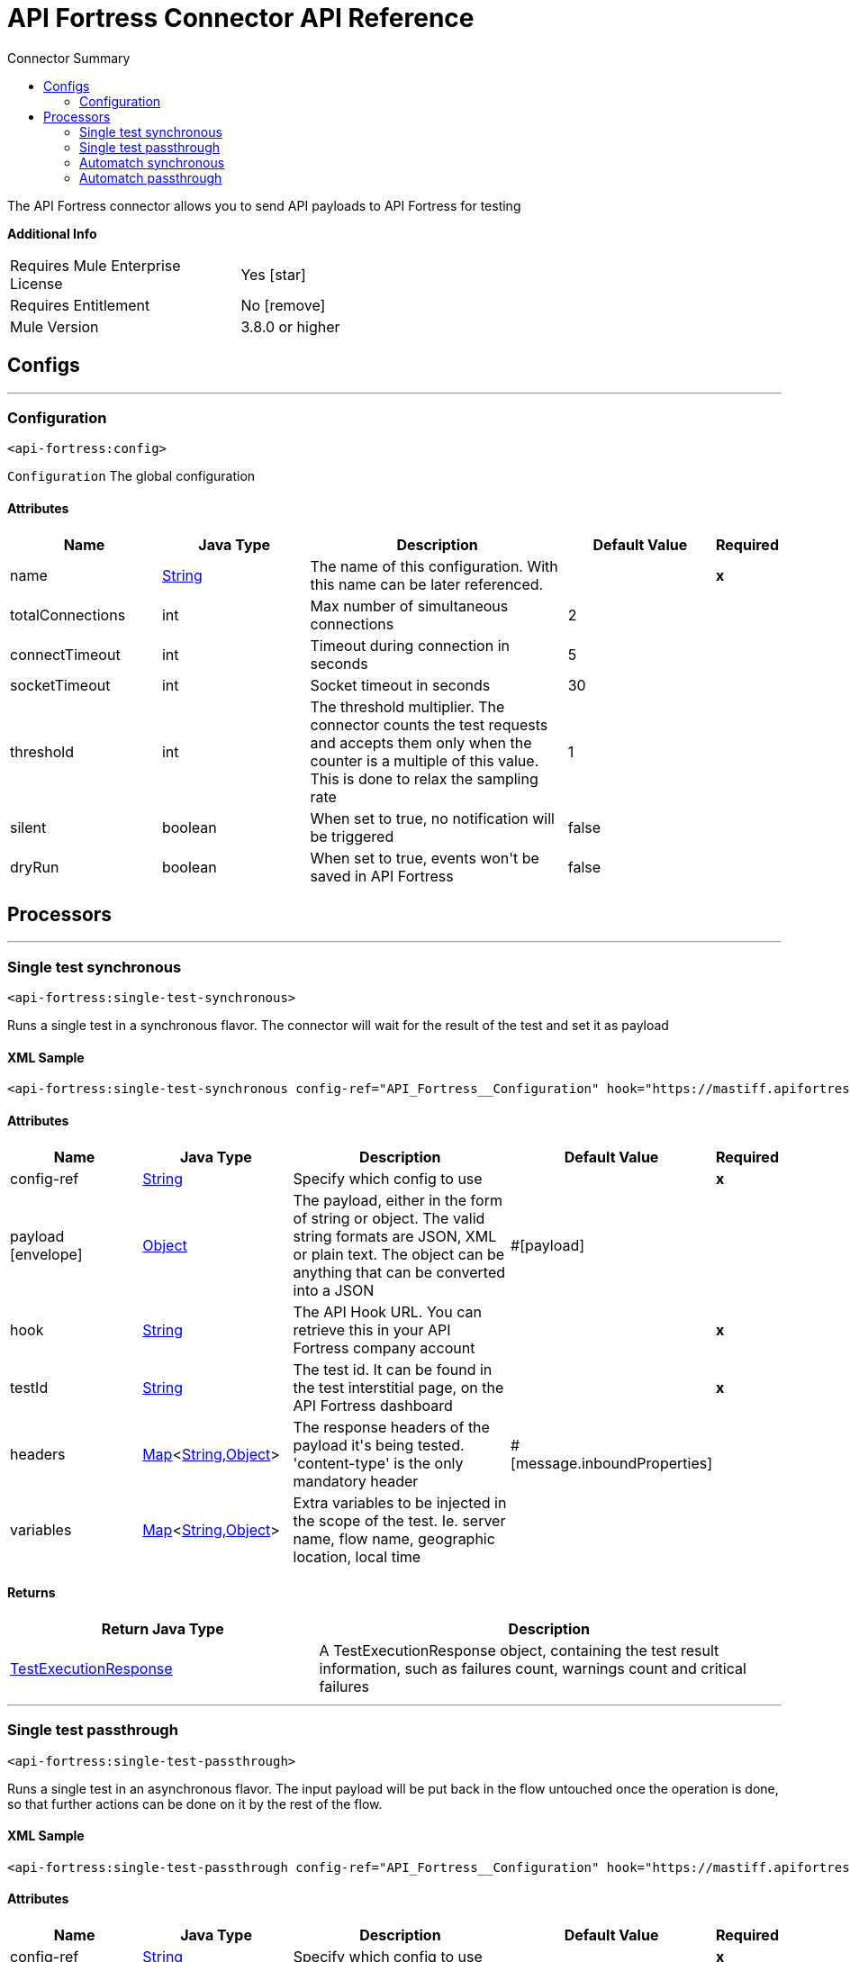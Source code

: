 
:toc:               left
:toc-title:         Connector Summary
:toclevels:         2
:last-update-label!:
:docinfo:
:source-highlighter: coderay
:icons: font


= API Fortress Connector API Reference

+++
The API Fortress connector allows you to send API payloads to API Fortress for testing
+++

*Additional Info*
[width="50", cols=".<60%,^40%" ]
|======================
| Requires Mule Enterprise License |  Yes icon:star[]  {nbsp}
| Requires Entitlement |  No icon:remove[]  {nbsp}
| Mule Version | 3.8.0 or higher
|======================


== Configs
---
=== Configuration
`<api-fortress:config>`



`Configuration` 
+++
The global configuration
+++


==== Attributes
[cols=".^20%,.^20%,.^35%,.^20%,^.^5%", options="header"]
|======================
| Name | Java Type | Description | Default Value | Required
|name | +++<a href="http://docs.oracle.com/javase/7/docs/api/java/lang/String.html">String</a>+++ | The name of this configuration. With this name can be later referenced. | | *x*{nbsp}
| totalConnections | +++int+++ | +++Max number of simultaneous connections+++ |  2 | {nbsp}
| connectTimeout | +++int+++ | +++Timeout during connection in seconds+++ |  5 | {nbsp}
| socketTimeout | +++int+++ | +++Socket timeout in seconds+++ |  30 | {nbsp}
| threshold | +++int+++ | +++The threshold multiplier. The connector counts the test requests and accepts them only when the counter
is a multiple of this value. This is done to relax the sampling rate+++ |  1 | {nbsp}
| silent | +++boolean+++ | +++When set to true, no notification will be triggered+++ |  false | {nbsp}
| dryRun | +++boolean+++ | +++When set to true, events won't be saved in API Fortress+++ |  false | {nbsp}
|======================



== Processors

---

=== Single test synchronous
`<api-fortress:single-test-synchronous>`




+++
Runs a single test in a synchronous flavor. The connector will wait for the result of the test and set it as payload
+++

==== XML Sample
[source,xml]
----
<api-fortress:single-test-synchronous config-ref="API_Fortress__Configuration" hook="https://mastiff.apifortress.com/app/api/rest/v3/55a33b1e-4c54-48f2-a60a-ab55550f28b696"  testId="57ad92d81ed1aa212dd978bf" />
----

    
                    
==== Attributes
[cols=".^20%,.^20%,.^35%,.^20%,^.^5%", options="header"]
|======================
|Name |Java Type | Description | Default Value | Required
| config-ref | +++<a href="http://docs.oracle.com/javase/7/docs/api/java/lang/String.html">String</a>+++ | Specify which config to use | |*x*{nbsp}



| 
payload icon:envelope[] | +++<a href="http://docs.oracle.com/javase/7/docs/api/java/lang/Object.html">Object</a>+++ | +++The payload, either in the form of string or object. The valid string formats are JSON, XML or plain text. The object can be anything that can be converted into a JSON+++ | #[payload] | {nbsp}




| 
hook  | +++<a href="http://docs.oracle.com/javase/7/docs/api/java/lang/String.html">String</a>+++ | +++The API Hook URL. You can retrieve this in your API Fortress company account+++ |  | *x*{nbsp}




| 
testId  | +++<a href="http://docs.oracle.com/javase/7/docs/api/java/lang/String.html">String</a>+++ | +++The test id. It can be found in the test interstitial page, on the API Fortress dashboard+++ |  | *x*{nbsp}




| 
headers  | +++<a href="http://docs.oracle.com/javase/7/docs/api/java/util/Map.html">Map</a><<a href="http://docs.oracle.com/javase/7/docs/api/java/lang/String.html">String</a>,<a href="http://docs.oracle.com/javase/7/docs/api/java/lang/Object.html">Object</a>>+++ | +++The response headers of the payload it's being tested. 'content-type' is the only mandatory header+++ | #[message.inboundProperties] | {nbsp}




| 
variables  | +++<a href="http://docs.oracle.com/javase/7/docs/api/java/util/Map.html">Map</a><<a href="http://docs.oracle.com/javase/7/docs/api/java/lang/String.html">String</a>,<a href="http://docs.oracle.com/javase/7/docs/api/java/lang/Object.html">Object</a>>+++ | +++Extra variables to be injected in the scope of the test. Ie. server name, flow name, geographic location, local time+++ |  | {nbsp}


|======================

==== Returns
[cols=".^40%,.^60%", options="header"]
|======================
|Return Java Type | Description
|+++<a href="javadocs/org/mule/modules/apifortress/responses/TestExecutionResponse.html">TestExecutionResponse</a>+++ | +++A TestExecutionResponse object, containing the test result information, such as failures count, warnings count and critical failures+++
|======================




---

=== Single test passthrough
`<api-fortress:single-test-passthrough>`




+++
Runs a single test in an asynchronous flavor. The input payload will be put back in the flow untouched once the operation is done,
so that further actions can be done on it by the rest of the flow.
+++

==== XML Sample
[source,xml]
----
<api-fortress:single-test-passthrough config-ref="API_Fortress__Configuration" hook="https://mastiff.apifortress.com/app/api/rest/v3/55a33b1e-4c54-48f2-a60a-ab55550f28b696"  testId="57ad92d81ed1aa212dd978bf" />
----

    
                        
==== Attributes
[cols=".^20%,.^20%,.^35%,.^20%,^.^5%", options="header"]
|======================
|Name |Java Type | Description | Default Value | Required
| config-ref | +++<a href="http://docs.oracle.com/javase/7/docs/api/java/lang/String.html">String</a>+++ | Specify which config to use | |*x*{nbsp}



| 
payload icon:envelope[] | +++<a href="http://docs.oracle.com/javase/7/docs/api/java/lang/Object.html">Object</a>+++ | +++The payload, either in the form of string or object. The valid string formats are JSON, XML or plain text. The object can be anything that can be converted into a JSON+++ | #[payload] | {nbsp}




| 
hook  | +++<a href="http://docs.oracle.com/javase/7/docs/api/java/lang/String.html">String</a>+++ | +++The API Hook URL. You can retrieve this in your API Fortress company account+++ |  | *x*{nbsp}




| 
testId  | +++<a href="http://docs.oracle.com/javase/7/docs/api/java/lang/String.html">String</a>+++ | +++The test id. It can be found in the test interstitial page, on the API Fortress dashboard+++ |  | *x*{nbsp}




| 
headers  | +++<a href="http://docs.oracle.com/javase/7/docs/api/java/util/Map.html">Map</a><<a href="http://docs.oracle.com/javase/7/docs/api/java/lang/String.html">String</a>,<a href="http://docs.oracle.com/javase/7/docs/api/java/lang/Object.html">Object</a>>+++ | +++The response headers of the payload it's being tested. 'content-type' is the only mandatory header+++ | #[message.inboundProperties] | {nbsp}




| 
variables  | +++<a href="http://docs.oracle.com/javase/7/docs/api/java/util/Map.html">Map</a><<a href="http://docs.oracle.com/javase/7/docs/api/java/lang/String.html">String</a>,<a href="http://docs.oracle.com/javase/7/docs/api/java/lang/Object.html">Object</a>>+++ | +++Extra variables to be injected in the scope of the test. Ie. server name, flow name, geographic location, local time+++ |  | {nbsp}




| 
failOnError  | +++boolean+++ | +++When set to true, the operation will fail when an I/O exception is raised. Set it to 'false' if the connector is placed in a critical flow+++ | true | {nbsp}


|======================

==== Returns
[cols=".^40%,.^60%", options="header"]
|======================
|Return Java Type | Description
|+++<a href="http://docs.oracle.com/javase/7/docs/api/java/lang/Object.html">Object</a>+++ | +++The original payload passed to this operation+++
|======================




---

=== Automatch synchronous
`<api-fortress:automatch-synchronous>`




+++
Runs an automatch testing suite in a synchronous way. The connector will wait for the test results from the API Fortress service and return
it in the flow as payload.
The automatch system will determine which tests need to run based on the automatch pattern.
+++

==== XML Sample
[source,xml]
----
<api-fortress:automatch-synchronous config-ref="API_Fortress__Configuration" hook="https://mastiff.apifortress.com/app/api/rest/v3/55a33b1e-4c54-48f2-a60a-ab55550f28b696"  automatch="/products/5127" />
----

    
                    
==== Attributes
[cols=".^20%,.^20%,.^35%,.^20%,^.^5%", options="header"]
|======================
|Name |Java Type | Description | Default Value | Required
| config-ref | +++<a href="http://docs.oracle.com/javase/7/docs/api/java/lang/String.html">String</a>+++ | Specify which config to use | |*x*{nbsp}



| 
payload icon:envelope[] | +++<a href="http://docs.oracle.com/javase/7/docs/api/java/lang/Object.html">Object</a>+++ | +++The payload, either in the form of string or object. The valid string formats are JSON, XML or plain text. The object can be anything that can be converted into a JSON+++ | #[payload] | {nbsp}




| 
hook  | +++<a href="http://docs.oracle.com/javase/7/docs/api/java/lang/String.html">String</a>+++ | +++The API Hook URL. You can retrieve this in your API Fortress company account+++ |  | *x*{nbsp}




| 
automatch  | +++<a href="http://docs.oracle.com/javase/7/docs/api/java/lang/String.html">String</a>+++ | +++An automatch pattern is a slash separated string, using "*" as wildcard, that describes the endpoint being tested. It will allow the API Fortress system to determine which tests need to run.+++ |  | *x*{nbsp}




| 
headers  | +++<a href="http://docs.oracle.com/javase/7/docs/api/java/util/Map.html">Map</a><<a href="http://docs.oracle.com/javase/7/docs/api/java/lang/String.html">String</a>,<a href="http://docs.oracle.com/javase/7/docs/api/java/lang/Object.html">Object</a>>+++ | +++The response headers of the payload it's being tested. 'content-type' is the only mandatory header+++ | #[message.inboundProperties] | {nbsp}




| 
variables  | +++<a href="http://docs.oracle.com/javase/7/docs/api/java/util/Map.html">Map</a><<a href="http://docs.oracle.com/javase/7/docs/api/java/lang/String.html">String</a>,<a href="http://docs.oracle.com/javase/7/docs/api/java/lang/Object.html">Object</a>>+++ | +++Extra variables to be injected in the scope of the test. Ie. server name, flow name, geographic location, local time+++ |  | {nbsp}


|======================

==== Returns
[cols=".^40%,.^60%", options="header"]
|======================
|Return Java Type | Description
|+++<a href="javadocs/org/mule/modules/apifortress/responses/TestExecutionResponses.html">TestExecutionResponses</a>+++ | +++A TestExecutionResponses object, a collection representing all the test execution results for this automatch operation+++
|======================


==== APIDoc Reference
+++http://apifortress.com/doc/automatch/+++


---

=== Automatch passthrough
`<api-fortress:automatch-passthrough>`




+++
Runs an automatch testing suite in an asynchronous way. the API Fortress service will not return the tests result and run them in background.
The connector will leave the payload untouched for further operations.
The automatch system will determine which tests need to run based on the automatch pattern.
+++

==== XML Sample
[source,xml]
----
<api-fortress:automatch-passthrough config-ref="API_Fortress__Configuration" hook="https://mastiff.apifortress.com/app/api/rest/v3/55a33b1e-4c54-48f2-a60a-ab55550f28b696"  automatch="/product/15" />
----

    
                        
==== Attributes
[cols=".^20%,.^20%,.^35%,.^20%,^.^5%", options="header"]
|======================
|Name |Java Type | Description | Default Value | Required
| config-ref | +++<a href="http://docs.oracle.com/javase/7/docs/api/java/lang/String.html">String</a>+++ | Specify which config to use | |*x*{nbsp}



| 
payload icon:envelope[] | +++<a href="http://docs.oracle.com/javase/7/docs/api/java/lang/Object.html">Object</a>+++ | +++The payload, either in the form of string or object. The valid string formats are JSON, XML or plain text. The object can be anything that can be converted into a JSON+++ | #[payload] | {nbsp}




| 
hook  | +++<a href="http://docs.oracle.com/javase/7/docs/api/java/lang/String.html">String</a>+++ | +++The API Hook URL. You can retrieve this in your API Fortress company account+++ |  | *x*{nbsp}




| 
automatch  | +++<a href="http://docs.oracle.com/javase/7/docs/api/java/lang/String.html">String</a>+++ | +++An automatch pattern is a slash separated string, using "*" as wildcard, that describes the endpoint being tested. It will allow the API Fortress system to determine which tests need to run+++ |  | *x*{nbsp}




| 
headers  | +++<a href="http://docs.oracle.com/javase/7/docs/api/java/util/Map.html">Map</a><<a href="http://docs.oracle.com/javase/7/docs/api/java/lang/String.html">String</a>,<a href="http://docs.oracle.com/javase/7/docs/api/java/lang/Object.html">Object</a>>+++ | +++The response headers of the payload it's being tested. 'content-type' is the only mandatory header+++ | #[message.inboundProperties] | {nbsp}




| 
variables  | +++<a href="http://docs.oracle.com/javase/7/docs/api/java/util/Map.html">Map</a><<a href="http://docs.oracle.com/javase/7/docs/api/java/lang/String.html">String</a>,<a href="http://docs.oracle.com/javase/7/docs/api/java/lang/Object.html">Object</a>>+++ | +++Extra variables to be injected in the scope of the test. Ie. server name, flow name, geographic location, local time+++ |  | {nbsp}




| 
failOnError  | +++boolean+++ | +++When set to true, the operation will fail when an I/O exception is raised. Set it to 'false' if the connector is placed in a critical flow+++ | true | {nbsp}


|======================

==== Returns
[cols=".^40%,.^60%", options="header"]
|======================
|Return Java Type | Description
|+++<a href="http://docs.oracle.com/javase/7/docs/api/java/lang/Object.html">Object</a>+++ | +++The original payload passed to this operation+++
|======================


==== APIDoc Reference
+++http://apifortress.com/doc/automatch/+++












